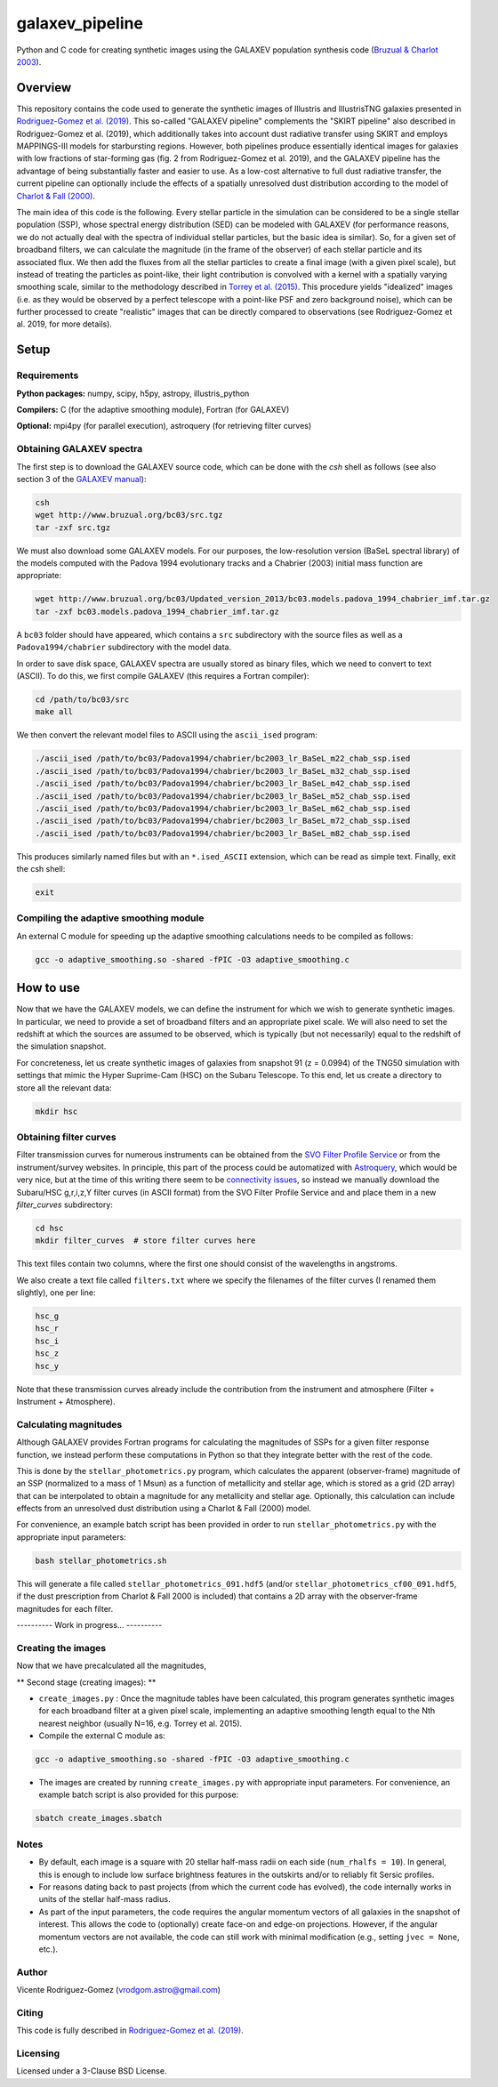 ================
galaxev_pipeline
================

Python and C code for creating synthetic images using the GALAXEV
population synthesis code
(`Bruzual & Charlot 2003 <https://ui.adsabs.harvard.edu/abs/2003MNRAS.344.1000B>`_).

Overview
========

This repository contains the code used to generate the synthetic
images of Illustris and IllustrisTNG galaxies presented in
`Rodriguez-Gomez et al. (2019) <https://ui.adsabs.harvard.edu/abs/2019MNRAS.483.4140R>`_.
This so-called "GALAXEV pipeline" complements the "SKIRT pipeline"
also described in Rodriguez-Gomez et al. (2019), which additionally
takes into account dust radiative transfer using SKIRT and employs
MAPPINGS-III models for starbursting regions. However,
both pipelines produce essentially identical images for galaxies
with low fractions of star-forming gas (fig. 2 from Rodriguez-Gomez
et al. 2019), and the GALAXEV pipeline has the advantage of being
substantially faster and easier to use. As a low-cost alternative
to full dust radiative transfer, the current pipeline can optionally
include the effects of a spatially unresolved dust distribution
according to the model of
`Charlot & Fall (2000) <https://ui.adsabs.harvard.edu/abs/2000ApJ...539..718C>`_.

The main idea of this code is the following. Every stellar particle in the
simulation can be considered to be a single stellar population (SSP),
whose spectral energy distribution (SED) can be modeled with GALAXEV
(for performance reasons, we do not actually deal with the spectra of
individual stellar particles, but the basic idea is similar).
So, for a given set of broadband filters, we can calculate the magnitude
(in the frame of the observer) of each stellar particle and its associated
flux. We then add the fluxes from all the stellar particles to create a final
image (with a given pixel scale), but instead of treating the particles as
point-like, their light contribution is convolved with a kernel with a
spatially varying smoothing scale, similar to the methodology described in
`Torrey et al. (2015) <https://ui.adsabs.harvard.edu/abs/2015MNRAS.447.2753T>`_.
This procedure yields "idealized" images (i.e. as they would be observed
by a perfect telescope with a point-like PSF and zero background noise),
which can be further processed to create "realistic" images that can be
directly compared to observations (see Rodriguez-Gomez et al. 2019,
for more details).

Setup
=====

Requirements
------------

**Python packages:** numpy, scipy, h5py, astropy, illustris_python

**Compilers:** C (for the adaptive smoothing module), Fortran (for GALAXEV)

**Optional:** mpi4py (for parallel execution), astroquery
(for retrieving filter curves)

Obtaining GALAXEV spectra
-------------------------

The first step is to download the GALAXEV source code, which
can be done with the `csh` shell as follows (see also section 3 of the
`GALAXEV manual <http://www.bruzual.org/bc03/doc/bc03.pdf>`_):

.. code:: bash

    csh
    wget http://www.bruzual.org/bc03/src.tgz
    tar -zxf src.tgz

We must also download some GALAXEV models. For our purposes, the
low-resolution version (BaSeL spectral library) of the models computed
with the Padova 1994 evolutionary tracks and a Chabrier (2003)
initial mass function are appropriate:

.. code:: bash

    wget http://www.bruzual.org/bc03/Updated_version_2013/bc03.models.padova_1994_chabrier_imf.tar.gz
    tar -zxf bc03.models.padova_1994_chabrier_imf.tar.gz

A ``bc03`` folder should have appeared, which contains a ``src``
subdirectory with the source files as well as a
``Padova1994/chabrier`` subdirectory with the model data.

In order to save disk space, GALAXEV spectra are usually stored as
binary files, which we need to convert to text (ASCII). To do this,
we first compile GALAXEV (this requires a Fortran compiler):

.. code:: bash

    cd /path/to/bc03/src
    make all

We then convert the relevant model files to ASCII using the
``ascii_ised`` program:

.. code:: bash

    ./ascii_ised /path/to/bc03/Padova1994/chabrier/bc2003_lr_BaSeL_m22_chab_ssp.ised
    ./ascii_ised /path/to/bc03/Padova1994/chabrier/bc2003_lr_BaSeL_m32_chab_ssp.ised
    ./ascii_ised /path/to/bc03/Padova1994/chabrier/bc2003_lr_BaSeL_m42_chab_ssp.ised
    ./ascii_ised /path/to/bc03/Padova1994/chabrier/bc2003_lr_BaSeL_m52_chab_ssp.ised
    ./ascii_ised /path/to/bc03/Padova1994/chabrier/bc2003_lr_BaSeL_m62_chab_ssp.ised
    ./ascii_ised /path/to/bc03/Padova1994/chabrier/bc2003_lr_BaSeL_m72_chab_ssp.ised
    ./ascii_ised /path/to/bc03/Padova1994/chabrier/bc2003_lr_BaSeL_m82_chab_ssp.ised

This produces similarly named files but with an ``*.ised_ASCII`` extension,
which can be read as simple text. Finally, exit the csh shell:

.. code:: bash

    exit

Compiling the adaptive smoothing module
---------------------------------------

An external C module for speeding up the adaptive smoothing
calculations needs to be compiled as follows:

.. code:: bash

    gcc -o adaptive_smoothing.so -shared -fPIC -O3 adaptive_smoothing.c

How to use
==========

Now that we have the GALAXEV models, we can define the instrument
for which we wish to generate synthetic images. In particular,
we need to provide a set of broadband filters and an
appropriate pixel scale. We will also need to set the redshift
at which the sources are assumed to be observed, which is
typically (but not necessarily) equal to the redshift of the
simulation snapshot.

For concreteness, let us create synthetic images of galaxies from
snapshot 91 (z = 0.0994) of the TNG50 simulation with settings that
mimic the Hyper Suprime-Cam (HSC) on the Subaru Telescope. To this
end, let us create a directory to store all the relevant data:

.. code:: bash

    mkdir hsc

Obtaining filter curves
-----------------------

Filter transmission curves for numerous instruments can be obtained from the
`SVO Filter Profile Service <http://svo2.cab.inta-csic.es/theory/fps/>`_
or from the instrument/survey websites. In principle, this part of
the process could be automatized with
`Astroquery <https://astroquery.readthedocs.io/en/latest/svo_fps/svo_fps.html>`_,
which would be very nice, but at the time of this writing there seem to be
`connectivity issues <https://github.com/astropy/astroquery/issues/2508>`_,
so instead we manually download the Subaru/HSC g,r,i,z,Y filter curves
(in ASCII format) from the SVO Filter Profile Service and and place them in
a new `filter_curves` subdirectory:

.. code:: bash

    cd hsc
    mkdir filter_curves  # store filter curves here

This text files contain two columns, where the first one should consist
of the wavelengths in angstroms.

We also create a text file called ``filters.txt`` where we specify the
filenames of the filter curves (I renamed them slightly), one per line:

.. code:: bash

    hsc_g
    hsc_r
    hsc_i
    hsc_z
    hsc_y

Note that these transmission curves already include the contribution from the
instrument and atmosphere (Filter + Instrument + Atmosphere).

Calculating magnitudes
----------------------

Although GALAXEV provides Fortran programs for calculating the magnitudes
of SSPs for a given filter response function, we instead perform these
computations in Python so that they integrate better with the rest of
the code.

This is done by the ``stellar_photometrics.py`` program, which
calculates the apparent (observer-frame) magnitude of an SSP
(normalized to a mass of 1 Msun) as a function of metallicity and
stellar age, which is stored as a grid (2D array) that can be
interpolated to obtain a magnitude for any metallicity and stellar age.
Optionally, this calculation can include effects from an
unresolved dust distribution using a Charlot & Fall (2000) model.

For convenience, an example batch script has been provided in order to
run ``stellar_photometrics.py`` with the appropriate input parameters:

.. code:: bash

    bash stellar_photometrics.sh

This will generate a file called ``stellar_photometrics_091.hdf5``
(and/or ``stellar_photometrics_cf00_091.hdf5``, if the dust prescription
from Charlot & Fall 2000 is included) that contains a 2D array
with the observer-frame magnitudes for each filter.

---------- Work in progress... ----------

Creating the images
-------------------

Now that we have precalculated all the magnitudes,


** Second stage (creating images): **


- ``create_images.py`` : Once the magnitude tables have been calculated,
  this program generates synthetic images for each broadband filter at a
  given pixel scale, implementing an adaptive smoothing length equal to
  the Nth nearest neighbor (usually N=16, e.g. Torrey et al. 2015).



- Compile the external C module as:

.. code:: bash

    gcc -o adaptive_smoothing.so -shared -fPIC -O3 adaptive_smoothing.c

- The images are created by running ``create_images.py`` with
  appropriate input parameters. For convenience, an example batch script
  is also provided for this purpose:

.. code:: bash

    sbatch create_images.sbatch

Notes
-----

- By default, each image is a square with 20 stellar half-mass radii
  on each side (``num_rhalfs = 10``). In general, this is enough to
  include low surface brightness features in the outskirts and/or to
  reliably fit Sersic profiles.
- For reasons dating back to past projects (from which the current
  code has evolved), the code internally works in units of the stellar
  half-mass radius.
- As part of the input parameters, the code requires the angular momentum
  vectors of all galaxies in the snapshot of interest. This allows the
  code to (optionally) create face-on and edge-on projections. However,
  if the angular momentum vectors are not available, the code can still
  work with minimal modification (e.g., setting ``jvec = None``, etc.).

Author
------

Vicente Rodriguez-Gomez (vrodgom.astro@gmail.com)

Citing
------

This code is fully described in
`Rodriguez-Gomez et al. (2019) <https://ui.adsabs.harvard.edu/abs/2019MNRAS.483.4140R>`_.

Licensing
---------

Licensed under a 3-Clause BSD License.
